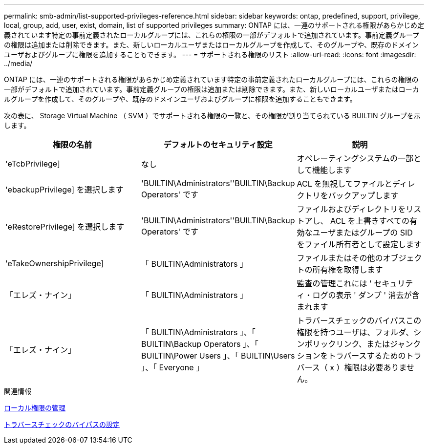 ---
permalink: smb-admin/list-supported-privileges-reference.html 
sidebar: sidebar 
keywords: ontap, predefined, support, privilege, local, group, add, user, exist, domain, list of supported privileges 
summary: ONTAP には、一連のサポートされる権限があらかじめ定義されています特定の事前定義されたローカルグループには、これらの権限の一部がデフォルトで追加されています。事前定義グループの権限は追加または削除できます。また、新しいローカルユーザまたはローカルグループを作成して、そのグループや、既存のドメインユーザおよびグループに権限を追加することもできます。 
---
= サポートされる権限のリスト
:allow-uri-read: 
:icons: font
:imagesdir: ../media/


[role="lead"]
ONTAP には、一連のサポートされる権限があらかじめ定義されています特定の事前定義されたローカルグループには、これらの権限の一部がデフォルトで追加されています。事前定義グループの権限は追加または削除できます。また、新しいローカルユーザまたはローカルグループを作成して、そのグループや、既存のドメインユーザおよびグループに権限を追加することもできます。

次の表に、 Storage Virtual Machine （ SVM ）でサポートされる権限の一覧と、その権限が割り当てられている BUILTIN グループを示します。

|===
| 権限の名前 | デフォルトのセキュリティ設定 | 説明 


 a| 
'eTcbPrivilege]
 a| 
なし
 a| 
オペレーティングシステムの一部として機能します



 a| 
'ebackupPrivilege] を選択します
 a| 
'BUILTIN\Administrators''BUILTIN\Backup Operators' です
 a| 
ACL を無視してファイルとディレクトリをバックアップします



 a| 
'eRestorePrivilege] を選択します
 a| 
'BUILTIN\Administrators''BUILTIN\Backup Operators' です
 a| 
ファイルおよびディレクトリをリストアし、 ACL を上書きすべての有効なユーザまたはグループの SID をファイル所有者として設定します



 a| 
'eTakeOwnershipPrivilege]
 a| 
「 BUILTIN\Administrators 」
 a| 
ファイルまたはその他のオブジェクトの所有権を取得します



 a| 
「エレズ・ナイン」
 a| 
「 BUILTIN\Administrators 」
 a| 
監査の管理これには ' セキュリティ・ログの表示 ' ダンプ ' 消去が含まれます



 a| 
「エレズ・ナイン」
 a| 
「 BUILTIN\Administrators 」、「 BUILTIN\Backup Operators 」、「 BUILTIN\Power Users 」、「 BUILTIN\Users 」、「 Everyone 」
 a| 
トラバースチェックのバイパスこの権限を持つユーザは、フォルダ、シンボリックリンク、またはジャンクションをトラバースするためのトラバース（ x ）権限は必要ありません。

|===
.関連情報
xref:manage-local-privileges-concept.adoc[ローカル権限の管理]

xref:configure-bypass-traverse-checking-concept.adoc[トラバースチェックのバイパスの設定]
